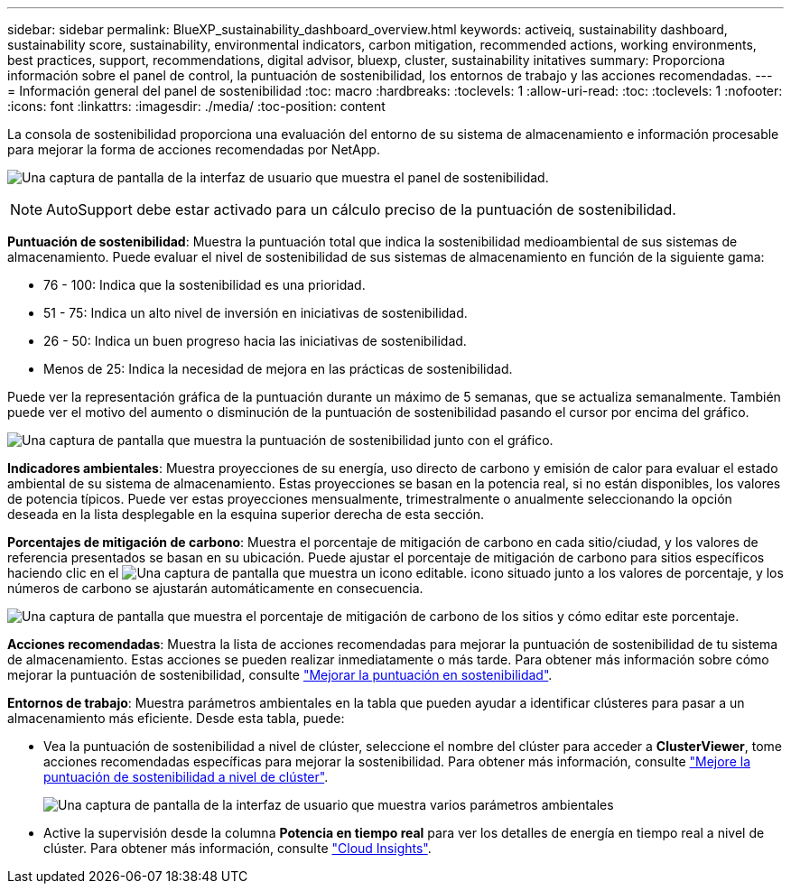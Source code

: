 ---
sidebar: sidebar 
permalink: BlueXP_sustainability_dashboard_overview.html 
keywords: activeiq, sustainability dashboard, sustainability score, sustainability, environmental indicators, carbon mitigation, recommended actions, working environments, best practices, support, recommendations,  digital advisor, bluexp, cluster, sustainability initatives 
summary: Proporciona información sobre el panel de control, la puntuación de sostenibilidad, los entornos de trabajo y las acciones recomendadas. 
---
= Información general del panel de sostenibilidad
:toc: macro
:hardbreaks:
:toclevels: 1
:allow-uri-read: 
:toc: 
:toclevels: 1
:nofooter: 
:icons: font
:linkattrs: 
:imagesdir: ./media/
:toc-position: content


[role="lead"]
La consola de sostenibilidad proporciona una evaluación del entorno de su sistema de almacenamiento e información procesable para mejorar la forma de acciones recomendadas por NetApp.

image:get_started_sustainability_dashboard.png["Una captura de pantalla de la interfaz de usuario que muestra el panel de sostenibilidad."]


NOTE: AutoSupport debe estar activado para un cálculo preciso de la puntuación de sostenibilidad.

*Puntuación de sostenibilidad*: Muestra la puntuación total que indica la sostenibilidad medioambiental de sus sistemas de almacenamiento. Puede evaluar el nivel de sostenibilidad de sus sistemas de almacenamiento en función de la siguiente gama:

* 76 - 100: Indica que la sostenibilidad es una prioridad.
* 51 - 75: Indica un alto nivel de inversión en iniciativas de sostenibilidad.
* 26 - 50: Indica un buen progreso hacia las iniciativas de sostenibilidad.
* Menos de 25: Indica la necesidad de mejora en las prácticas de sostenibilidad.


Puede ver la representación gráfica de la puntuación durante un máximo de 5 semanas, que se actualiza semanalmente. También puede ver el motivo del aumento o disminución de la puntuación de sostenibilidad pasando el cursor por encima del gráfico.

image:sustainability_score.png["Una captura de pantalla que muestra la puntuación de sostenibilidad junto con el gráfico."]

*Indicadores ambientales*: Muestra proyecciones de su energía, uso directo de carbono y emisión de calor para evaluar el estado ambiental de su sistema de almacenamiento. Estas proyecciones se basan en la potencia real, si no están disponibles, los valores de potencia típicos. Puede ver estas proyecciones mensualmente, trimestralmente o anualmente seleccionando la opción deseada en la lista desplegable en la esquina superior derecha de esta sección.

*Porcentajes de mitigación de carbono*: Muestra el porcentaje de mitigación de carbono en cada sitio/ciudad, y los valores de referencia presentados se basan en su ubicación. Puede ajustar el porcentaje de mitigación de carbono para sitios específicos haciendo clic en el image:edit_icon_1.png["Una captura de pantalla que muestra un icono editable."] icono situado junto a los valores de porcentaje, y los números de carbono se ajustarán automáticamente en consecuencia.

image:carbon_mitigation_percentage.png["Una captura de pantalla que muestra el porcentaje de mitigación de carbono de los sitios y cómo editar este porcentaje."]

*Acciones recomendadas*: Muestra la lista de acciones recomendadas para mejorar la puntuación de sostenibilidad de tu sistema de almacenamiento. Estas acciones se pueden realizar inmediatamente o más tarde.
Para obtener más información sobre cómo mejorar la puntuación de sostenibilidad, consulte link:improve_sustainability_score.html["Mejorar la puntuación en sostenibilidad"].

*Entornos de trabajo*: Muestra parámetros ambientales en la tabla que pueden ayudar a identificar clústeres para pasar a un almacenamiento más eficiente. Desde esta tabla, puede:

* Vea la puntuación de sostenibilidad a nivel de clúster, seleccione el nombre del clúster para acceder a *ClusterViewer*, tome acciones recomendadas específicas para mejorar la sostenibilidad. Para obtener más información, consulte link:improve_sustainability_score.html["Mejore la puntuación de sostenibilidad a nivel de clúster"].
+
image:working_environments.png["Una captura de pantalla de la interfaz de usuario que muestra varios parámetros ambientales"]

* Active la supervisión desde la columna *Potencia en tiempo real* para ver los detalles de energía en tiempo real a nivel de clúster. Para obtener más información, consulte link:https://docs.netapp.com/us-en/cloudinsights/task_getting_started_with_cloud_insights.html["Cloud Insights"^].

